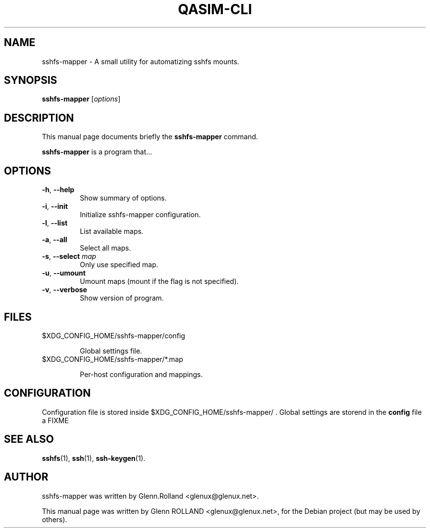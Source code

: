 .\"                                      Hey, EMACS: -*- nroff -*-
.\" First parameter, NAME, should be all caps
.\" Second parameter, SECTION, should be 1-8, maybe w/ subsection
.\" other parameters are allowed: see man(7), man(1)
.TH QASIM-CLI 1 "august 12, 2014"
.\" Please adjust this date whenever revising the manpage.
.\"
.\" Some roff macros, for reference:
.\" .nh        disable hyphenation
.\" .hy        enable hyphenation
.\" .ad l      left justify
.\" .ad b      justify to both left and right margins
.\" .nf        disable filling
.\" .fi        enable filling
.\" .br        insert line break
.\" .sp <n>    insert n+1 empty lines
.\" for manpage-specific macros, see man(7)


.SH NAME

sshfs-mapper \- A small utility for automatizing sshfs mounts.


.SH SYNOPSIS

.B sshfs-mapper
.RI [ options ]


.SH DESCRIPTION
This manual page documents briefly the
.B sshfs-mapper
command.
.PP
.\" TeX users may be more comfortable with the \fB<whatever>\fP and
.\" \fI<whatever>\fP escape sequences to invode bold face and italics, 
.\" respectively.
\fBsshfs-mapper\fP is a program that...



.SH OPTIONS

.TP
.B \-h\fP, \fB--help
Show summary of options.
.TP
.B \-i\fP, \fB--init
Initialize sshfs-mapper configuration.
.TP
.B \-l\fP, \fB--list
List available maps.
.TP
.B \-a\fP, \fB--all
Select all maps.
.TP
.B \-s\fP, \fB--select \fImap\fP
Only use specified map.
.TP
.B \-u\fP, \fB--umount
Umount maps (mount if the flag is not specified).
.TP
.B \-v\fP, \fB--verbose
Show version of program.


.SH FILES

.TP
$XDG_CONFIG_HOME/sshfs-mapper/config

Global settings file.

.TP
$XDG_CONFIG_HOME/sshfs-mapper/*.map

Per-host configuration and mappings.


.SH CONFIGURATION

Configuration file is stored inside $XDG_CONFIG_HOME/sshfs-mapper/ .
Global settings are storend in the \fBconfig\fP file a FIXME

.SH SEE ALSO

.BR sshfs (1),
.BR ssh (1),
.BR ssh-keygen (1).


.SH AUTHOR

sshfs-mapper was written by Glenn.Rolland <glenux@glenux.net>.
.PP
This manual page was written by Glenn ROLLAND <glenux@glenux.net>,
for the Debian project (but may be used by others).
